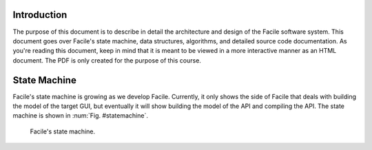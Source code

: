 ************
Introduction
************

The purpose of this document is to describe in detail the architecture and design of the Facile
software system. This document goes over Facile's state machine, data structures, algorithms, and
detailed source code documentation. As you're reading this document, keep in mind that it is
meant to be viewed in a more interactive manner as an HTML document. The PDF is only created for
the purpose of this course.

*************
State Machine
*************

Facile's state machine is growing as we develop Facile. Currently, it only shows the side of
Facile that deals with building the model of the target GUI, but eventually it will show building
the model of the API and compiling the API. The state machine is shown in :num:`Fig. #statemachine`.

.. _StateMachine:

.. figure:: ../images/StateMachine.png
    :alt: Facile's state machine.

    Facile's state machine.